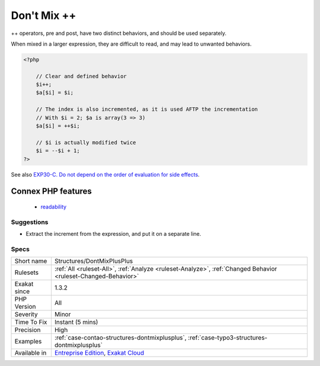 .. _structures-dontmixplusplus:

.. _don't-mix-++:

Don't Mix ++
++++++++++++

.. meta::
	:description:
		Don't Mix ++: ++ operators, pre and post, have two distinct behaviors, and should be used separately.
	:twitter:card: summary_large_image
	:twitter:site: @exakat
	:twitter:title: Don't Mix ++
	:twitter:description: Don't Mix ++: ++ operators, pre and post, have two distinct behaviors, and should be used separately
	:twitter:creator: @exakat
	:twitter:image:src: https://www.exakat.io/wp-content/uploads/2020/06/logo-exakat.png
	:og:image: https://www.exakat.io/wp-content/uploads/2020/06/logo-exakat.png
	:og:title: Don't Mix ++
	:og:type: article
	:og:description: ++ operators, pre and post, have two distinct behaviors, and should be used separately
	:og:url: https://php-tips.readthedocs.io/en/latest/tips/Structures/DontMixPlusPlus.html
	:og:locale: en
++ operators, pre and post, have two distinct behaviors, and should be used separately.

When mixed in a larger expression, they are difficult to read, and may lead to unwanted behaviors.

.. code-block:: php
   
   <?php
   
       // Clear and defined behavior
       $i++;
       $a[$i] = $i;
   
       // The index is also incremented, as it is used AFTP the incrementation
       // With $i = 2; $a is array(3 => 3)
       $a[$i] = ++$i;
   
       // $i is actually modified twice 
       $i = --$i + 1; 
   ?>

See also `EXP30-C. Do not depend on the order of evaluation for side effects <https://wiki.sei.cmu.edu/confluence/display/c/EXP30-C.+Do+not+depend+on+the+order+of+evaluation+for+side+effects>`_.

Connex PHP features
-------------------

  + `readability <https://php-dictionary.readthedocs.io/en/latest/dictionary/readability.ini.html>`_


Suggestions
___________

* Extract the increment from the expression, and put it on a separate line.




Specs
_____

+--------------+-------------------------------------------------------------------------------------------------------------------------+
| Short name   | Structures/DontMixPlusPlus                                                                                              |
+--------------+-------------------------------------------------------------------------------------------------------------------------+
| Rulesets     | :ref:`All <ruleset-All>`, :ref:`Analyze <ruleset-Analyze>`, :ref:`Changed Behavior <ruleset-Changed-Behavior>`          |
+--------------+-------------------------------------------------------------------------------------------------------------------------+
| Exakat since | 1.3.2                                                                                                                   |
+--------------+-------------------------------------------------------------------------------------------------------------------------+
| PHP Version  | All                                                                                                                     |
+--------------+-------------------------------------------------------------------------------------------------------------------------+
| Severity     | Minor                                                                                                                   |
+--------------+-------------------------------------------------------------------------------------------------------------------------+
| Time To Fix  | Instant (5 mins)                                                                                                        |
+--------------+-------------------------------------------------------------------------------------------------------------------------+
| Precision    | High                                                                                                                    |
+--------------+-------------------------------------------------------------------------------------------------------------------------+
| Examples     | :ref:`case-contao-structures-dontmixplusplus`, :ref:`case-typo3-structures-dontmixplusplus`                             |
+--------------+-------------------------------------------------------------------------------------------------------------------------+
| Available in | `Entreprise Edition <https://www.exakat.io/entreprise-edition>`_, `Exakat Cloud <https://www.exakat.io/exakat-cloud/>`_ |
+--------------+-------------------------------------------------------------------------------------------------------------------------+


